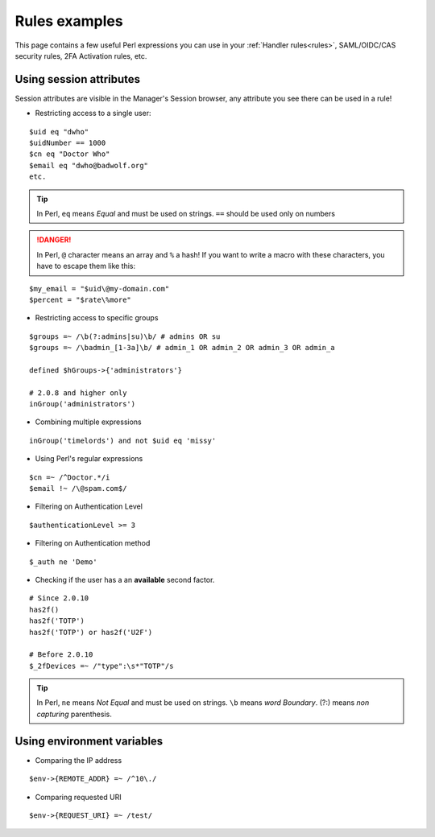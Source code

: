 Rules examples
==============

This page contains a few useful Perl expressions you can use in your
:ref:`Handler rules<rules>`, SAML/OIDC/CAS security
rules, 2FA Activation rules, etc.

Using session attributes
------------------------

Session attributes are visible in the Manager's Session browser, any
attribute you see there can be used in a rule!

-  Restricting access to a single user:

::

   $uid eq "dwho"
   $uidNumber == 1000
   $cn eq "Doctor Who"
   $email eq "dwho@badwolf.org"
   etc.


.. tip::

    In Perl, ``eq`` means *Equal* and must be used on strings.
    ``==`` should be used only on numbers

.. danger::

    In Perl, ``@`` character means an array and ``%`` a hash!
    If you want to write a macro with these characters, you have to escape them like this:

::

    $my_email = "$uid\@my-domain.com"
    $percent = "$rate\%more"

-  Restricting access to specific groups

::

   $groups =~ /\b(?:admins|su)\b/ # admins OR su
   $groups =~ /\badmin_[1-3a]\b/ # admin_1 OR admin_2 OR admin_3 OR admin_a

   defined $hGroups->{'administrators'}

   # 2.0.8 and higher only
   inGroup('administrators')

-  Combining multiple expressions

::

   inGroup('timelords') and not $uid eq 'missy'

-  Using Perl's regular expressions

::

   $cn =~ /^Doctor.*/i
   $email !~ /\@spam.com$/

-  Filtering on Authentication Level

::

   $authenticationLevel >= 3

-  Filtering on Authentication method

::

   $_auth ne 'Demo'

-  Checking if the user has a an **available** second factor.

::

   # Since 2.0.10
   has2f()
   has2f('TOTP')
   has2f('TOTP') or has2f('U2F')

   # Before 2.0.10
   $_2fDevices =~ /"type":\s*"TOTP"/s

.. tip::

    In Perl, ``ne`` means *Not Equal* and must be used on
    strings. ``\b`` means *word Boundary*. (?:) means *non capturing*
    parenthesis.


Using environment variables
---------------------------

-  Comparing the IP address

::

   $env->{REMOTE_ADDR} =~ /^10\./

-  Comparing requested URI

::

   $env->{REQUEST_URI} =~ /test/

